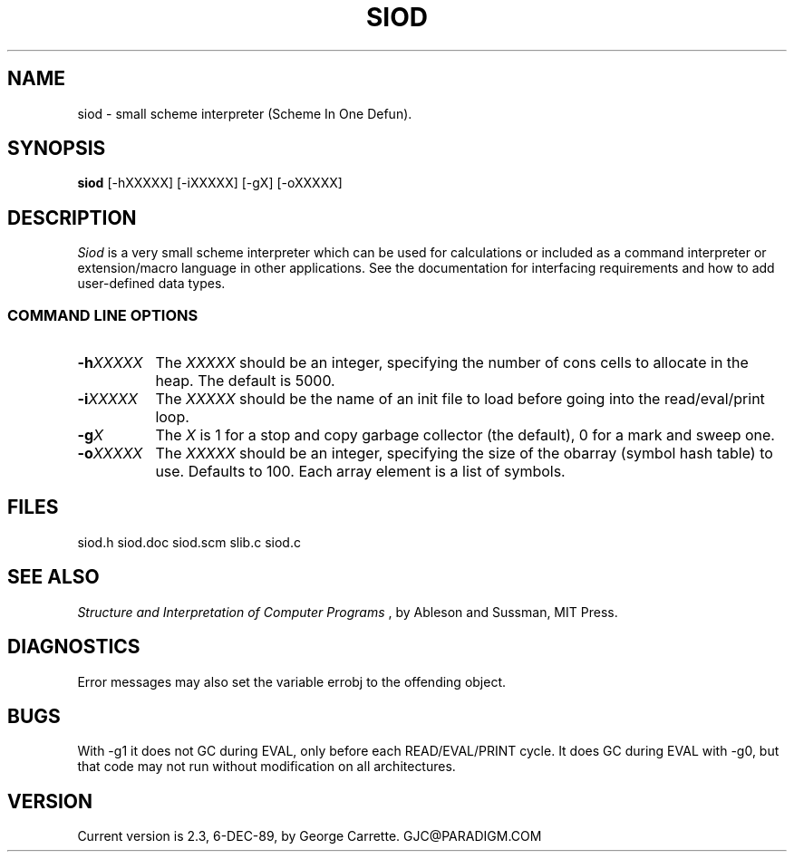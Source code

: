 .TH SIOD 1C LOCAL 
.SH NAME
siod \- small scheme interpreter (Scheme In One Defun).
.SH SYNOPSIS
.B siod
[-hXXXXX] [-iXXXXX] [-gX] [-oXXXXX]
.SH DESCRIPTION
.I Siod
is a very small scheme interpreter which can be used for calculations
or included as a command interpreter or extension/macro language in other
applications. See the documentation for interfacing requirements and how to
add user-defined data types.

.RE
.SS COMMAND LINE OPTIONS
.TP 8
.BI \-h "XXXXX"
The
.I XXXXX
should be an integer, specifying the number of cons cells to
allocate in the heap. The default is 5000.
.TP
.BI \-i "XXXXX"
The 
.I XXXXX
should be the name of an init file to load before going into
the read/eval/print loop.
.TP
.BI \-g "X"
The
.I X
is 1 for a stop and copy garbage collector (the default), 0 for a mark
and sweep one.
.TP
.BI \-o "XXXXX"
The
.I XXXXX
should be an integer, specifying the size of the obarray (symbol hash table)
to use. Defaults to 100. Each array element is a list of symbols.
.SH FILES
siod.h siod.doc siod.scm slib.c siod.c
.PD
.SH SEE ALSO
.I Structure and Interpretation of Computer Programs
, by Ableson and Sussman, MIT Press.
.SH DIAGNOSTICS
Error messages may also set the variable errobj to the offending object.
.SH BUGS
With -g1 it does not GC during EVAL, only before each READ/EVAL/PRINT cycle.
It does GC during EVAL with -g0, but that code may not run without modification
on all architectures.
.SH VERSION
Current version is 2.3, 6-DEC-89, by George Carrette. GJC\@PARADIGM.COM
